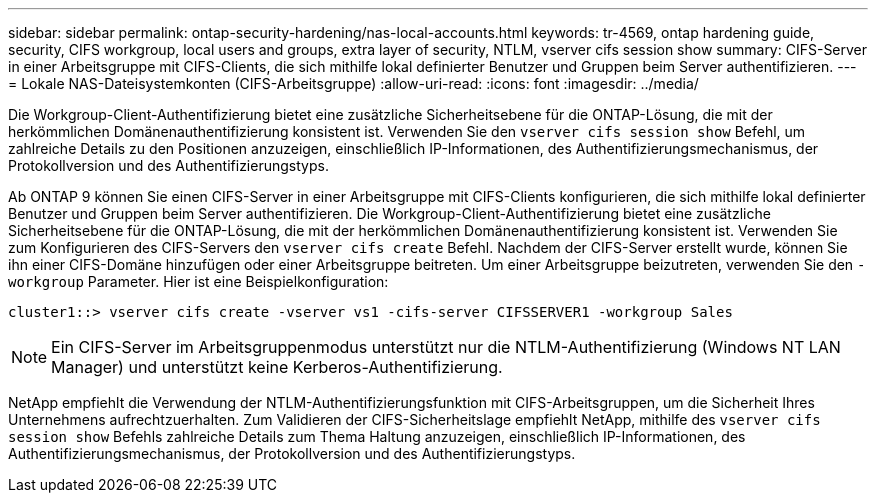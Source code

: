 ---
sidebar: sidebar 
permalink: ontap-security-hardening/nas-local-accounts.html 
keywords: tr-4569, ontap hardening guide, security, CIFS workgroup, local users and groups, extra layer of security, NTLM, vserver cifs session show 
summary: CIFS-Server in einer Arbeitsgruppe mit CIFS-Clients, die sich mithilfe lokal definierter Benutzer und Gruppen beim Server authentifizieren. 
---
= Lokale NAS-Dateisystemkonten (CIFS-Arbeitsgruppe)
:allow-uri-read: 
:icons: font
:imagesdir: ../media/


[role="lead"]
Die Workgroup-Client-Authentifizierung bietet eine zusätzliche Sicherheitsebene für die ONTAP-Lösung, die mit der herkömmlichen Domänenauthentifizierung konsistent ist. Verwenden Sie den `vserver cifs session show` Befehl, um zahlreiche Details zu den Positionen anzuzeigen, einschließlich IP-Informationen, des Authentifizierungsmechanismus, der Protokollversion und des Authentifizierungstyps.

Ab ONTAP 9 können Sie einen CIFS-Server in einer Arbeitsgruppe mit CIFS-Clients konfigurieren, die sich mithilfe lokal definierter Benutzer und Gruppen beim Server authentifizieren. Die Workgroup-Client-Authentifizierung bietet eine zusätzliche Sicherheitsebene für die ONTAP-Lösung, die mit der herkömmlichen Domänenauthentifizierung konsistent ist. Verwenden Sie zum Konfigurieren des CIFS-Servers den `vserver cifs create` Befehl. Nachdem der CIFS-Server erstellt wurde, können Sie ihn einer CIFS-Domäne hinzufügen oder einer Arbeitsgruppe beitreten. Um einer Arbeitsgruppe beizutreten, verwenden Sie den `-workgroup` Parameter. Hier ist eine Beispielkonfiguration:

[listing]
----
cluster1::> vserver cifs create -vserver vs1 -cifs-server CIFSSERVER1 -workgroup Sales
----

NOTE: Ein CIFS-Server im Arbeitsgruppenmodus unterstützt nur die NTLM-Authentifizierung (Windows NT LAN Manager) und unterstützt keine Kerberos-Authentifizierung.

NetApp empfiehlt die Verwendung der NTLM-Authentifizierungsfunktion mit CIFS-Arbeitsgruppen, um die Sicherheit Ihres Unternehmens aufrechtzuerhalten. Zum Validieren der CIFS-Sicherheitslage empfiehlt NetApp, mithilfe des `vserver cifs session show` Befehls zahlreiche Details zum Thema Haltung anzuzeigen, einschließlich IP-Informationen, des Authentifizierungsmechanismus, der Protokollversion und des Authentifizierungstyps.
